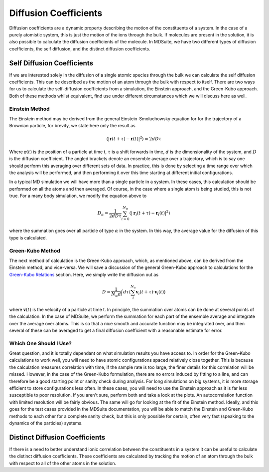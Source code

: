 Diffusion Coefficients
======================

Diffusion coefficients are a dynamic property describing the motion of the constituents of a system. In the case of a
purely atomistic system, this is just the motion of the ions through the bulk. If molecules are present in the solution,
it is also possible to calculate the diffusion coefficients of the molecule. In MDSuite, we have two different types of
diffusion coefficients, the self diffusion, and the distinct diffusion coefficients.

Self Diffusion Coefficients
---------------------------
If we are interested solely in the diffusion of a single atomic species through the bulk we can calculate the self
diffusion coefficients. This can be described as the motion of an atom through the bulk with respect to itself.
There are two ways for us to calculate the self-diffusion coefficients from a simulation, the Einstein approach, and
the Green-Kubo approach. Both of these methods whilst equivalent, find use under different circumstances which we will
discuss here as well.

Einstein Method
***************
The Einstein method may be derived from the general Einstein-Smoluchowsky equation for for the trajectory of a Brownian
particle, for brevity, we state here only the result as

.. math::

    \langle|\mathbf{r}(t + \tau) - \mathbf{r}(t)|^{2}\rangle = 2dD\tau

Where :math:`\mathbf{r}(t)` is the position of a particle at time t, :math:`\tau` is a shift forwards in time,
:math:`d` is the dimensionality of the system, and :math:`D` is the diffusion coefficient. The angled brackets denote
an ensemble average over a trajectory, which is to say one should perform this averaging over different sets of data. In
practice, this is done by selecting a time range over which the analysis will be performed, and then performing it over
this time starting at different initial configurations.

In a typical MD simulation we will have more than a single particle in a system. In these cases, this calculation should
be performed on all the atoms and then averaged. Of course, in the case where a single atom is being studied, this is
not true. For a many body simulation, we modify the equation above to

.. math::

    D_{\alpha} = \frac{1}{2dD\tau}\sum_{i=0}^{N_{\alpha}}\langle|\mathbf{r}_{i}(t + \tau) - \mathbf{r}_{i}(t)|^{2}\rangle

where the summation goes over all particle of type :math:`\alpha` in the system. In this way, the average value for the
diffusion of this type is calculated.

Green-Kubo Method
*****************
The next method of calculation is the Green-Kubo approach, which, as mentioned above, can be derived from the Einstein
method, and vice-versa. We will save a discussion of the general Green-Kubo approach to calculations for the
`Green-Kubo Relations <green_kubo_relations.html>`_ section. Here, we simply write the diffusion out as

.. math::

    D = \frac{1}{N_{\alpha}d}\int d\tau \langle \sum_{i}^{N_{\alpha}}\mathbf{v}_{i}(t+\tau) \cdot \mathbf{v}_{i}(t) \rangle

where :math:`\mathbf{v}(t)` is the velocity of a particle at time t. In principle, the summation over atoms can be done
at several points of the calculation. In the case of MDSuite, we perform the summation for each part of the ensemble
average and integrate over the average over atoms. This is so that a nice smooth and accurate function may be integrated
over, and then several of these can be averaged to get a final diffusion coefficient with a reasonable estimate for error.

Which One Should I Use?
***********************
Great question, and it is totally dependant on what simulation results you have access to. In order for the Green-Kubo
calculations to work well, you will need to have atomic configurations spaced relatively close together. This is because
the calculation measures correlation with time, if the sample rate is too large, the finer details for this correlation
will be missed. However, in the case of the Green-Kubo formulation, there are no errors induced by fitting to a line, and
can therefore be a good starting point or sanity check during analysis.
For long simulations on big systems, it is more storage efficient to store configurations less often. In these cases,
you will need to use the Einstein approach as it is far less susceptible to poor resolution.
If you aren't sure, perform both and take a look at the plots. An autocorrelation function with limited resolution will
be fairly obvious. The same will go for looking at the fit of the Einstein method. Ideally, and this goes for the test
cases provided in the MDSuite documentation, you will be able to match the Einstein and Green-Kubo methods to each other
for a complete sanity check, but this is only possible for certain, often very fast (speaking to the dynamics of the
particles) systems.


Distinct Diffusion Coefficients
-------------------------------
If there is a need to better understand ionic correlation between the constituents in a system it can be useful to
calculate the distinct diffusion coefficients. These coefficients are calculated by tracking the motion of an atom
through the bulk with respect to all of the other atoms in the solution.
